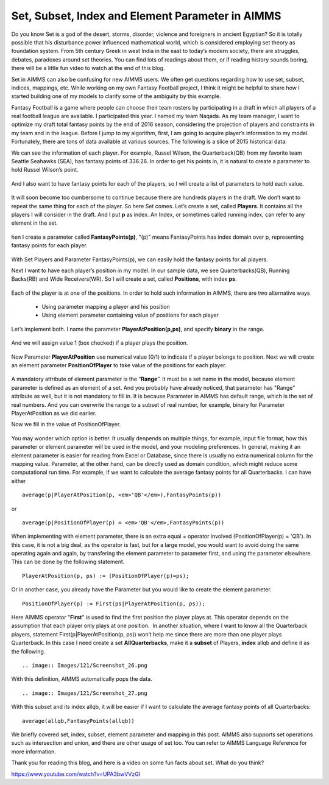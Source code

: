 .. IMAGES
.. </Images/121/...>

Set, Subset, Index and Element Parameter in AIMMS
=================================================

.. image:: /Images/121/2000px-Set.svg_

Do you know Set is a god of the desert, storms, disorder, violence and foreigners in ancient Egyptian? So it is totally possible that his disturbance power influenced mathematical world, which is considered employing set theory as foundation system. From 5th century Greek in west India in the east to today’s modern society, there are struggles, debates, paradoxes around set theories. You can find lots of readings about them, or if reading history sounds boring, there will be a little fun video to watch at the end of this blog.

Set in AIMMS can also be confusing for new AIMMS users. We often get questions regarding how to use set, subset, indices, mappings, etc. While working on my own Fantasy Football project, I think it might be helpful to share how I started building one of my models to clarify some of the ambiguity by this example.

Fantasy Football is a game where people can choose their team rosters by participating in a draft in which all players of a real football league are available. I participated this year. I named my team Naqada. As my team manager, I want to optimize my draft total fantasy points by the end of 2016 season, considering the projection of players and constraints in my team and in the league. Before I jump to my algorithm, first, I am going to acquire player’s information to my model. Fortunately, there are tons of data available at various sources. The following is a slice of 2015 historical data:

.. raw:: html

	<table style="height: 204px;" width="660">
	<tbody>
	<tr>
	<td width="200"><strong>Player</strong></td>
	<td width="100"><strong>Pos</strong><strong>ition</strong></td>
	<td width="100"><strong>Team</strong></td>
	<td width="100"><strong>Fantasy Points</strong></td>
	</tr>
	<tr>
	<td width="200"><strong>Cam Newton     </strong></td>
	<td width="100">QB</td>
	<td width="100">CAR</td>
	<td width="100">389.08</td>
	</tr>
	<tr>
	<td width="200"><strong>Tom Brady</strong></td>
	<td width="100">QB</td>
	<td width="100">NE</td>
	<td width="100">343.7</td>
	</tr>
	<tr>
	<td width="200"><strong>Russell Wilson</strong></td>
	<td width="100">QB</td>
	<td width="100">SEA</td>
	<td width="100">336.26</td>
	</tr>
	<tr>
	<td width="200"><strong>Devonta Freeman</strong></td>
	<td width="100">RB</td>
	<td width="100">ATL</td>
	<td width="100">243.4</td>
	</tr>
	<tr>
	<td width="200"><strong>Antonio Brown</strong></td>
	<td width="100">WR</td>
	<td width="100">PIT</td>
	<td width="100">242.2</td>
	</tr>
	<tr>
	<td width="200"><strong>Julio Jones</strong></td>
	<td width="100">WR</td>
	<td width="100">ATL</td>
	<td width="100">239.1</td>
	</tr>
	</tbody>
	</table>
	&nbsp;

We can see the information of each player. For example, Russel Wilson, the Quarterback(QB) from my favorite team Seattle Seahawks (SEA), has fantasy points of 336.26. In order to get his points in, it is natural to create a parameter to hold Russel Wilson’s point.

	.. image:: /Images/121/Screenshot_13.png

And I also want to have fantasy points for each of the players, so I will create a list of parameters to hold each value.

	.. image:: Images/121/Screenshot_14.png

It will soon become too cumbersome to continue because there are hundreds players in the draft. We don’t want to repeat the same thing for each of the player. So here Set comes. Let’s create a set, called **Players**. It contains all the players I will consider in the draft. And I put **p** as index. An Index, or sometimes called running index, can refer to any element in the set.

	.. image:: Images/121/Screenshot_15.png

hen I create a parameter called **FantasyPoints(p)**, "(p)" means FantasyPoints has index domain over p, representing fantasy points for each player.

	.. image:: Images/121/Screenshot_16.png

With Set Players and Parameter FantasyPoints(p), we can easily hold the fantasy points for all players.

Next I want to have each player’s position in my model. In our sample data, we see Quarterbacks(QB), Running Backs(RB) and Wide Receivers(WR). So I will create a set, called **Positions**, with index **ps**.

	.. image:: Images/121/Screenshot_17.png

Each of the player is at one of the positions. In order to hold such information in AIMMS, there are two alternative ways

	* Using parameter mapping a player and his position
	* Using element parameter containing value of positions for each player
	
Let’s implement both. I name the parameter **PlayerAtPosition(p,ps)**, and specify **binary** in the range.


	.. image:: Images/121/Screenshot_20.png

And we will assign value 1 (box checked) if a player plays the position.

	.. image:: Images/121/Screenshot_21.png

Now Parameter **PlayerAtPosition** use numerical value (0/1) to indicate if a player belongs to position. Next we will create an element parameter **PositionOfPlayer** to take value of the positions for each player.

	.. image:: Images/121/Screenshot_22.png

A mandatory attribute of element parameter is the “**Range**”. It must be a set name in the model, because element parameter is defined as an element of a set. And you probably have already noticed, that parameter has "Range" attribute as well, but it is not mandatory to fill in. It is because Parameter in AIMMS has default range, which is the set of real numbers. And you can overwrite the range to a subset of real number, for example, binary for Parameter PlayerAtPosition as we did earlier.

Now we fill in the value of PositionOfPlayer.

	.. image:: Images/121/Screenshot_23.png

You may wonder which option is better. It usually denpends on multiple things, for example, input file format, how this parameter or element parameter will be used in the model, and your modeling preferences. In general, making it an element parameter is easier for reading from Excel or Database, since there is usually no extra numerical column for the mapping value. Parameter, at the other hand, can be directly used as domain condition, which might reduce some computational run time. For example, if we want to calculate the average fantasy points for all Quarterbacks. I can have either ::

	average(p|PlayerAtPosition(p, <em>'QB'</em>),FantasyPoints(p))

or ::

	average(p|PositionOfPlayer(p) = <em>'QB'</em>,FantasyPoints(p))

When implementing with element parameter, there is an extra equal = operator involved (PositionOfPlayer(p) = 'QB'). In this case, it is not a big deal, as the operator is fast, but for a large model, you would want to avoid doing the same operating again and again, by transfering the element parameter to parameter first, and using the parameter elsewhere. This can be done by the following statement. ::

	PlayerAtPosition(p, ps) := (PositionOfPlayer(p)=ps);

Or in another case, you already have the Parameter but you would like to create the element parameter. ::

	PositionOfPlayer(p) := First(ps|PlayerAtPosition(p, ps));

Here AIMMS operator "**First**" is used to find the first position the player plays at. This operator depends on the assumption that each player only plays at one position.  In another situation, where I want to know all the Quarterback players, statement First(p|PlayerAtPosition(p, ps)) won’t help me since there are more than one player plays Quarterback. In this case I need create a set **AllQuarterbacks**, make it a **subset** of Players, **index** allqb and define it as the following. ::

	.. image:: Images/121/Screenshot_26.png

With this definition, AIMMS automatically pops the data. ::

	.. image:: Images/121/Screenshot_27.png

With this subset and its index allqb, it will be easier if I want to calculate the average fantasy points of all Quarterbacks::

	average(allqb,FantasyPoints(allqb))

We briefly covered set, index, subset, element parameter and mapping in this post. AIMMS also supports set operations such as intersection and union, and there are other usage of set too. You can refer to AIMMS Language Reference for more information.

Thank you for reading this blog, and here is a video on some fun facts about set. What do you think?

https://www.youtube.com/watch?v=UPA3bwVVzGI

